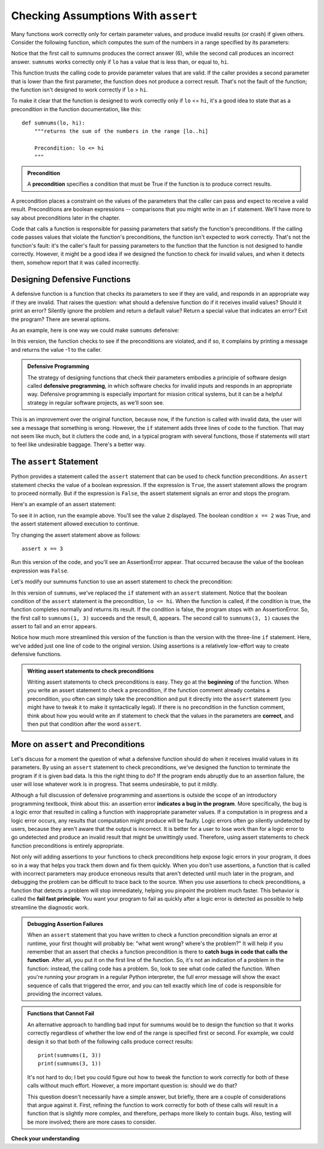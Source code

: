 ..  Copyright (C)  Stephen Schaub.  Permission is granted to copy, distribute
    and/or modify this document under the terms of the GNU Free Documentation
    License, Version 1.3 or any later version published by the Free Software
    Foundation; with Invariant Sections being Forward, Prefaces, and
    Contributor List, no Front-Cover Texts, and no Back-Cover Texts.  A copy of
    the license is included in the section entitled "GNU Free Documentation
    License".

.. qnum::
   :prefix: checkassump-1-
   :start: 1

.. index:: preconditions

Checking Assumptions With ``assert``
=====================================

Many functions work correctly only for certain parameter values, and produce invalid results (or crash) if given others.
Consider the following function, which computes the sum of the numbers in a range specified by its parameters:

.. activecode:: ac_sumnums_1

    def sumnums(lo, hi):
        """returns the sum of the numbers in the range [lo..hi]"""

        sum = 0
        for i in range(lo, hi+1):
            sum += i
        return sum

    print(sumnums(1, 3))
    print(sumnums(3, 1))

Notice that the first call to sumnums produces the correct answer (6), while the second call produces an incorrect answer.
``sumnums`` works correctly only if ``lo`` has a value that is less than, or equal to, ``hi``.

This function trusts the calling code to provide parameter values that are valid. If the caller provides a second
parameter that is lower than the first parameter, the function does not produce a correct result. That's not 
the fault of the function; the function isn't designed to work correctly if ``lo`` > ``hi``. 

To make it clear that the function is designed to work correctly only if ``lo`` <= ``hi``, it's a good idea to state
that as a precondition in the function documentation, like this::

    def sumnums(lo, hi):
        """returns the sum of the numbers in the range [lo..hi]
        
        Precondition: lo <= hi
        """

.. admonition:: Precondition

    A **precondition** specifies a condition that must be True if the function is to produce correct results. 

A precondition places a constraint on the values of the parameters that the caller can pass and expect to receive a
valid result. Preconditions are boolean expressions -- comparisons that you might write in an ``if`` statement.
We'll have more to say about preconditions later in the chapter.

Code that calls a function is responsible for passing parameters that satisfy the function's preconditions. If the
calling code passes values that violate the function's preconditions, the function isn't expected to work correctly.
That's not the function's fault: it's the caller's fault for passing parameters to the function that the function is not
designed to handle correctly. However, it might be a good idea if we designed the function to check for invalid values,
and when it detects them, somehow report that it was called incorrectly.

.. index:: defensive functions

Designing Defensive Functions
-----------------------------

A defensive function is a function that checks its parameters to see if they are valid, and responds in an appropriate
way if they are invalid. That raises the question: what should a defensive function do if it receives invalid values?
Should it print an error? Silently ignore the problem and return a default value? Return a special value that indicates
an error? Exit the program? There are several options.

As an example, here is one way we could make ``sumnums`` defensive:

.. activecode:: ac_sumnums_2

    def sumnums(lo, hi):
        """returns the sum of the numbers in the range [lo..hi]
        
        Precondition: lo <= hi
        """

        if lo > hi:
            print('Alert: Invalid parameters to sumnums.')
            return -1

        sum = 0
        for i in range(lo, hi+1):
            sum += i
        return sum

    print(sumnums(1, 3))
    print(sumnums(3, 1))

In this version, the function checks to see if the preconditions are violated, and if so, it complains by printing a
message and returns the value -1 to the caller.

.. admonition:: Defensive Programming

    The strategy of designing functions that check their parameters embodies a principle of software design called
    **defensive programming**, in which software checks for invalid inputs and responds in an appropriate way.
    Defensive programming is especially important for mission critical systems, but it can be a helpful 
    strategy in regular software projects, as we'll soon see.

This is an improvement over the original function, because now, if the function is called with invalid data,
the user will see a message that something is wrong. However, the ``if`` statement adds three lines of code to the
function. That may not seem like much, but it clutters the code and, in a typical program with several functions,
those if statements will start to feel like undesirable baggage. There's a better way.

.. index:: assert statement

The ``assert`` Statement
------------------------

Python provides a statement called the ``assert`` statement that can be used to check function
preconditions. An ``assert`` statement checks the value of a boolean expression. If the expression is ``True``, the
assert statement allows the program to proceed normally. But if the expression is ``False``, the assert
statement signals an error and stops the program.

Here's an example of an assert statement:

.. activecode:: ac_assert_1

    x = 1 + 1
    assert x == 2
    print(x)

To see it in action, run the example above. You'll see the value ``2`` displayed. The boolean condition ``x == 2``
was True, and the assert statement allowed execution to continue. 

Try changing the assert statement above as follows::

    assert x == 3

Run this version of the code, and you'll see an AssertionError appear. That occurred because the value of the boolean
expression was ``False``.

Let's modify our sumnums function to use an assert statement to check the precondition:

.. activecode:: ac_sumnums_3

    def sumnums(lo, hi):
        """returns the sum of the numbers in the range [lo..hi]
        
        Precondition: lo <= hi
        """

        assert lo <= hi

        sum = 0
        for i in range(lo, hi+1):
            sum += i
        return sum

    print(sumnums(1, 3))
    print(sumnums(3, 1))

In this version of ``sumnums``, we've replaced the ``if`` statement with an ``assert`` statement. Notice that the boolean
condition of the ``assert`` statement is the precondition, ``lo <= hi``. When the function is called, if the
condition is true, the function completes normally and returns its result. If the condition is false, the program stops
with an AssertionError. So, the first call to ``sumnums(1, 3)`` succeeds and the result, 6, appears. The second call to
``sumnums(3, 1)`` causes the assert to fail and an error appears.

Notice how much more streamlined this version of the function is than the version with the three-line ``if`` statement.
Here, we've added just one line of code to the original version. Using assertions is a relatively low-effort way to
create defensive functions.

.. admonition:: Writing assert statements to check preconditions

    Writing assert statements to check preconditions is easy. They go at the **beginning** of the function. When you
    write an assert statement to check a precondition, if the function comment already contains a precondition, you
    often can simply take the precondition and put it directly into the ``assert`` statement (you might have to tweak it
    to make it syntactically legal).  If there is no precondition in the function comment, think about how you would
    write an if statement to check that the values in the parameters are **correct**, and then put that condition after
    the word ``assert``.

More on ``assert`` and Preconditions
------------------------------------

Let's discuss for a moment the question of what a defensive function should do when it receives invalid values in its
parameters. By using an ``assert`` statement to check preconditions, we've designed the function to terminate the
program if it is given bad data. Is this the right thing to do? If the program ends abruptly due to an assertion
failure, the user will lose whatever work is in progress. That seems undesirable, to put it mildly.

Although a full discussion of defensive programming and assertions is outside the scope of an introductory programming
textbook, think about this: an assertion error **indicates a bug in the program**. More specifically, the bug is a
logic error that resulted in calling a function with inappropriate parameter values. If a computation is in progress and
a logic error occurs, any results that computation might produce will be faulty. Logic errors often go silently
undetected by users, because they aren't aware that the output is incorrect. It is better for a user to lose work
than for a logic error to go undetected and produce an invalid result that might be unwittingly used. Therefore,
using assert statements to check function preconditions is entirely appropriate.

Not only will adding assertions to your functions to check preconditions help expose logic errors in your program, it
does so in a way that helps you track them down and fix them quickly. When you don't use assertions, a function that is
called with incorrect parameters may produce erroneous results that aren't detected until much later in the program, and
debugging the problem can be difficult to trace back to the source. When you use assertions to check preconditions, a
function that detects a problem will stop immediately, helping you pinpoint the problem much faster. This behavior is
called the **fail fast principle**. You want your program to fail as quickly after a logic error is detected as possible
to help streamline the diagnostic work. 

.. admonition:: Debugging Assertion Failures

    When an ``assert`` statement that you have written to check a function precondition signals an error at runtime, your first
    thought will probably be: "what went wrong? where's the problem?" It will help if you remember that an assert that
    checks a function precondition is there to **catch bugs in code that calls the function**. After all, you put it on the
    first line of the function. So, it's not an indication of a problem in the function: instead, the calling code has a
    problem. So, look to see what code called the function. When you're running your program in a regular Python interpreter,
    the full error message will show the exact sequence of calls that triggered the error, and you can tell exactly
    which line of code is responsible for providing the incorrect values.

.. admonition:: Functions that Cannot Fail

    An alternative approach to handling bad input for sumnums would be to design the function so that it works correctly
    regardless of whether the low end of the range is specified first or second. For example, we could design it so that
    both of the following calls produce correct results::

        print(sumnums(1, 3))
        print(sumnums(3, 1))

    It's not hard to do; I bet you could figure out how to tweak the function to work correctly for both of these
    calls without much effort. However, a more important question is: should we do that? 

    This question doesn't necessarily have a simple answer, but briefly, there are a couple of considerations that argue
    against it. First, refining the function to work correctly for both of these calls will result in a function that is
    slightly more complex, and therefore, perhaps more likely to contain bugs. Also, testing will be more involved;
    there are more cases to consider. 


**Check your understanding**

.. mchoice:: mc_assert_1
   :answer_a: True
   :answer_b: False
   :correct: b
   :feedback_a: Incorrect. Output is displayed only if the condition is False.
   :feedback_b: Correct. Output is displayed only if the condition is False.

   An ``assert`` statement displays output if the condition is True.

.. mchoice:: mc_assert_2
   :answer_a: assert len(msg) &lt;= 0
   :answer_b: assert len(msg) > 0
   :answer_c: assert msg[0]
   :answer_d: none of these
   :correct: b
   :feedback_a: Incorrect. Use the precondition as the condition for the assert.
   :feedback_b: Correct. Use the precondition as the condition for the assert.
   :feedback_c: Incorrect. Use the precondition as the condition for the assert.
   :feedback_d: Incorrect. Use the precondition as the condition for the assert.

   Consider the following function. Which assert should be added to check its
   precondition?

   .. sourcecode:: python

    def getfirst(msg):
        """returns first character of msg

        Precondition: len(msg) > 0
        """

        return msg[0]

